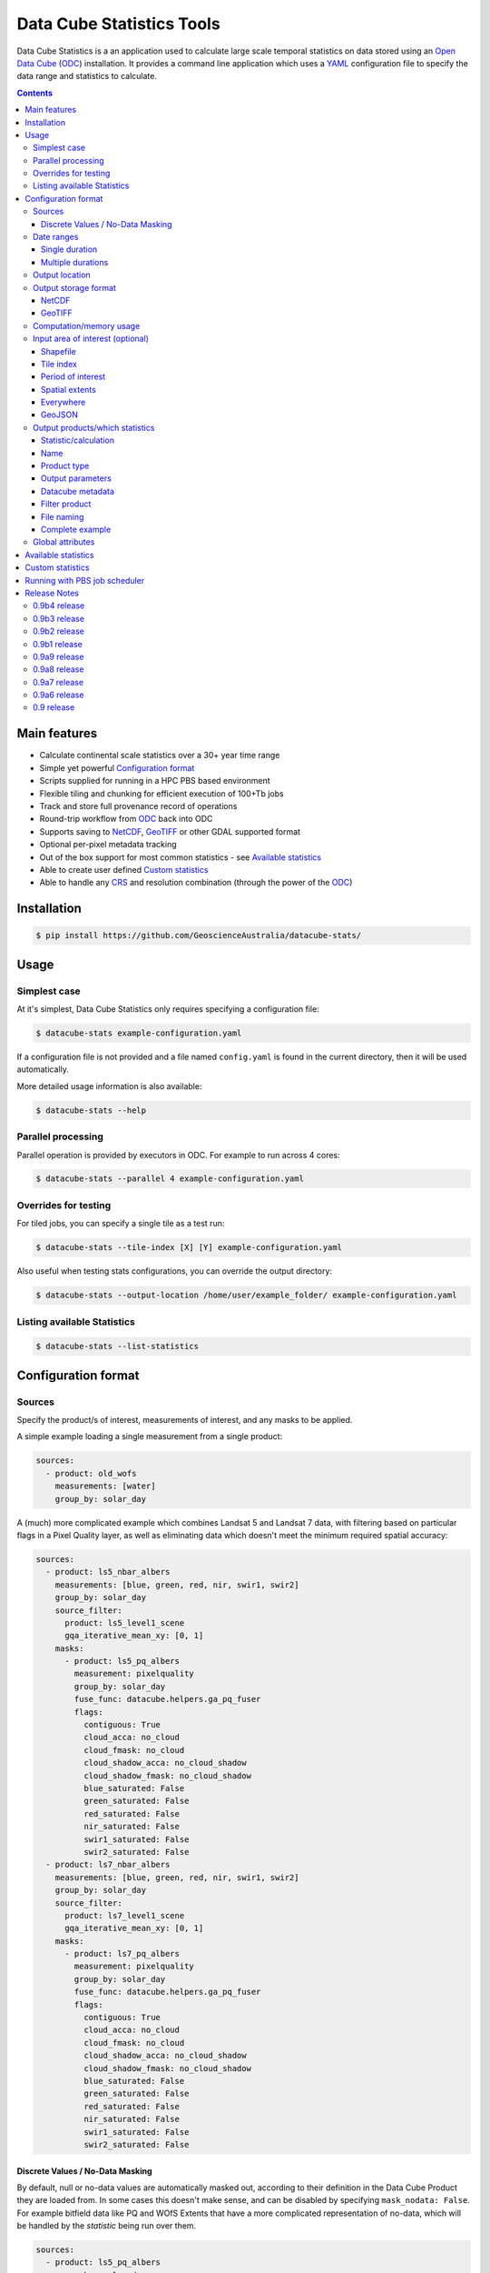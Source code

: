 Data Cube Statistics Tools
##########################

|Build Status| |Coverage Status| |CodeCov Status|

Data Cube Statistics is a an application used to calculate large scale temporal statistics
on data stored using an `Open Data Cube`_ (`ODC`_) installation. It provides a
command line application which uses a `YAML <https://en.wikipedia.org/wiki/YAML>`_ configuration
file to specify the data range and statistics to calculate.


.. contents::

.. .. section-numbering::


Main features
=============

* Calculate continental scale statistics over a 30+ year time range
* Simple yet powerful `Configuration format`_
* Scripts supplied for running in a HPC PBS based environment
* Flexible tiling and chunking for efficient execution of 100+Tb jobs
* Track and store full provenance record of operations
* Round-trip workflow from `ODC`_ back into ODC
* Supports saving to `NetCDF`_, `GeoTIFF`_ or other GDAL supported format
* Optional per-pixel metadata tracking
* Out of the box support for most common statistics - see `Available statistics`_
* Able to create user defined `Custom statistics`_
* Able to handle any `CRS`_ and resolution combination (through the power of the `ODC`_)


Installation
============

.. code-block:: bash

    $ pip install https://github.com/GeoscienceAustralia/datacube-stats/

Usage
=====

Simplest case
-------------

At it's simplest, Data Cube Statistics only requires specifying a configuration file:

.. code-block:: bash

    $ datacube-stats example-configuration.yaml

If a configuration file is not provided and a file named ``config.yaml`` is found in the 
current directory, then it will be used automatically.

More detailed usage information is also available:

.. code-block:: bash

    $ datacube-stats --help


Parallel processing
-------------------

Parallel operation is provided by executors in ODC. For example to run across 4 cores:

.. code-block:: bash

    $ datacube-stats --parallel 4 example-configuration.yaml

Overrides for testing
---------------------

For tiled jobs, you can specify a single tile as a test run:

.. code-block:: bash

    $ datacube-stats --tile-index [X] [Y] example-configuration.yaml


Also useful when testing stats configurations, you can override the output directory:

.. code-block:: bash

    $ datacube-stats --output-location /home/user/example_folder/ example-configuration.yaml

Listing available Statistics
----------------------------

.. code-block:: bash

    $ datacube-stats --list-statistics


Configuration format
====================

Sources
-------

Specify the product/s of interest, measurements of interest, and any masks to be applied.

A simple example loading a single measurement from a single product:

.. code-block:: yaml

    sources:
      - product: old_wofs
        measurements: [water]
        group_by: solar_day

A (much) more complicated example which combines Landsat 5 and Landsat 7 data,
with filtering based on particular flags in a Pixel Quality layer, as well as
eliminating data which doesn't meet the minimum required spatial accuracy:

.. code-block:: yaml

    sources:
      - product: ls5_nbar_albers
        measurements: [blue, green, red, nir, swir1, swir2]
        group_by: solar_day
        source_filter:
          product: ls5_level1_scene
          gqa_iterative_mean_xy: [0, 1]
        masks:
          - product: ls5_pq_albers
            measurement: pixelquality
            group_by: solar_day
            fuse_func: datacube.helpers.ga_pq_fuser
            flags:
              contiguous: True
              cloud_acca: no_cloud
              cloud_fmask: no_cloud
              cloud_shadow_acca: no_cloud_shadow
              cloud_shadow_fmask: no_cloud_shadow
              blue_saturated: False
              green_saturated: False
              red_saturated: False
              nir_saturated: False
              swir1_saturated: False
              swir2_saturated: False
      - product: ls7_nbar_albers
        measurements: [blue, green, red, nir, swir1, swir2]
        group_by: solar_day
        source_filter:
          product: ls7_level1_scene
          gqa_iterative_mean_xy: [0, 1]
        masks:
          - product: ls7_pq_albers
            measurement: pixelquality
            group_by: solar_day
            fuse_func: datacube.helpers.ga_pq_fuser
            flags:
              contiguous: True
              cloud_acca: no_cloud
              cloud_fmask: no_cloud
              cloud_shadow_acca: no_cloud_shadow
              cloud_shadow_fmask: no_cloud_shadow
              blue_saturated: False
              green_saturated: False
              red_saturated: False
              nir_saturated: False
              swir1_saturated: False
              swir2_saturated: False


Discrete Values / No-Data Masking
~~~~~~~~~~~~~~~~~~~~~~~~~~~~~~~~~

By default, null or no-data values are automatically masked out, according to their definition in the Data Cube Product they are loaded from. In some cases this doesn't make sense, and can be disabled by specifying ``mask_nodata: False``. For example bitfield data like PQ and WOfS Extents that have a more complicated representation of no-data, which will be handled by the *statistic* being run over them.



.. code-block:: yaml

    sources:
      - product: ls5_pq_albers
        group_by: solar_day
        mask_nodata: False
        fuse_func: datacube.helpers.ga_pq_fuser
        group_by: solar_day



Date ranges
-----------

Single duration
~~~~~~~~~~~~~~~

Perform statistics over a single time range. The first date is inclusive and
the last date is exclusive.

.. code-block:: yaml

    date_ranges:
      start_date: 2000-01-01
      end_date: 2016-01-01

Multiple durations
~~~~~~~~~~~~~~~~~~

Or over a sequence of time steps, for example, an output for each year over
a 15 year period:

.. code-block:: yaml

    date_ranges:
      start_date: 2000-01-01
      end_date: 2016-01-01
      stats_duration: 1y
      step_size: 1y

Winter seasons in the southern hemisphere over the same 15 year period:

.. code-block:: yaml

    date_ranges:
      start_date: 2000-06-01
      end_date: 2016-09-01
      stats_duration: 3m
      step_size: 1y


Output location
---------------

Specify the base output directory where files will be written:

.. code-block:: yaml

    location: /home/user/mystats_outputs/


Output storage format
---------------------

NetCDF
~~~~~~

Able to write fully compliant `NetCDF-CF`_, either projected or unprojected spatially, with optional `Extra metadata attributes`_.

For example, to output 100×100km tiles, with 25m per pixel:

.. code-block:: yaml

    storage:
      driver: NetCDF CF

      crs: EPSG:3577
      tile_size:
          x: 100000.0
          y: 100000.0
      resolution:
          x: 25
          y: -25
      chunking:
          x: 200
          y: 200
          time: 1
      dimension_order: [time, y, x]

GeoTIFF
~~~~~~~

Write GeoTIFF files for each defined output. Side car `dataset metadata documents`_ in YAML format will be written which include
the provenance information and allow re-indexing into the Data Cube.

Output 1°×1° tiles, with 4000×4000 pixels per tile:

.. code-block:: yaml

    storage:
      driver: GeoTIFF

      crs: EPSG:4326
      tile_size:
          longitude: 1.0
          latitude: 1.0
      resolution:
          longitude: 0.00025
          latitude: -0.00025
      chunking:
          longitude: 400
          latitude: 400
          time: 1
      dimension_order: [time, latitude, longitude]


Computation/memory usage
------------------------

Adjust the size of the spatial chunks that are loaded into memory. This setting can be adjusted depending on the time depth
being processed, the available memory on the processing machine, and how many simultaneous tasks are being run on the machine.

.. code-block:: yaml

    computation:
      chunking:
        longitude: 1000
        latitude: 1000

Input area of interest (optional)
---------------------------------

Shapefile
~~~~~~~~~

An easy way to create a Shapefile is to use `GeoJSON.io <http://geojson.io>`_, draw your region of interest,
then from the top menu ``Save -> Shapefile`` to download the zipped Shapefile.

.. code-block:: yaml

    input_region:
      from_file: /home/user/mdb_floodplan/mdb_floodplain.shp

Whether the output will be gridded (tile-based, default) or not (feature-based) may be specified by
setting ``gridded: True`` or ``gridded: False`` respectively. The features to generate output for
may also be specified (in which case the output is feature-based),

.. code-block:: yaml

    input_region:
      from_file: /home/user/mdb_floodplan/mdb_floodplain.shp
      feature_id: [39]


Tile index
~~~~~~~~~~

The tiling regime is determined by the ``tile_size`` parameter of the `Output storage format`_ section.
A list of tiles can be passed on to ``tiles`` parameter.

.. code-block:: yaml

    input_region:
      tiles:
        - [16, -39]
        - [17, -39]


Period of interest
~~~~~~~~~~~~~~~~~~

The time period can be specified for individual sensors to include only datasets for this period.
This can be sometime useful to exclude datasets for Landsat 7 due to SLC failure.

.. code-block:: yaml

    sources:
      product: ls7_nbar_albers
      name: intertidal_low
      measurements: [blue, green, red, nir, swir1, swir2]
      group_by: solar_day
      time: [1986-01-01, 2003-05-01]


Spatial extents
~~~~~~~~~~~~~~~

Specify the maximum and minimum spatial range. You must also specify the `CRS`_ to use, normally with an EPSG code,
this alters whether you are specifying x/y or latitude/longitude.


.. code-block:: yaml

    input_region:
       crs: EPSG:4326
       longitude: [147.1, 147.9]
       latitude: [-33, -34]

.. note::

    This method of specifying extents will output a *single* large file, *not* a set of tiles.


Everywhere
~~~~~~~~~~

Don't specify an ``input_region`` to process all available data.

GeoJSON
~~~~~~~

Use http://geojson.io/ to draw out a region of interest. Copy the ``geometry`` portion of the GeoJSON and paste
it into your configuration file under ``input_region``. An `example for Australia <http://bl.ocks.org/d/e3b2cb64c170c6e306cf272cf9a60e41>`_:

.. code-block:: yaml

    input_region:
        "geometry": {
            "type": "Polygon",
            "coordinates": [ [
                [ 143.26171875, -9.88227549342994 ],
                [ 129.7265625, -9.96885060854611 ],
                [ 125.859375, -12.554563528593656 ],
                [ 119.35546875000001, -18.22935133838667 ],
                [ 111.005859375, -22.350075806124853 ],
                [ 113.818359375, -36.17335693522159 ],
                [ 117.94921874999999, -36.52729481454623 ],
                [ 130.78125, -33.06392419812064 ],
                [ 135.966796875, -37.43997405227057 ],
                [ 147.041015625, -44.59046718130883 ],
                [ 154.248046875, -34.234512362369856 ],
                [ 154.775390625, -24.5271348225978 ],
                [ 143.26171875, -9.88227549342994 ]
              ] ]
          }

Output products/which statistics
--------------------------------

This section of the configuration file specifies both which statistics to calculate, and which files to write them out to.

For many statistics workflows, it takes longer to load the data into memory than it does to compute the result. For these cases
it makes sense to perform multiple computations on the same set of data, and so ``output_products`` is a list of outputs, but at
a minimum it only needs one definition.

Statistic/calculation
~~~~~~~~~~~~~~~~~~~~~

Specify which statistic to use, and optionally any arguments. For example, a simple mean:

.. code-block:: yaml

    statistic: simple
    statistic_args:
      reduction_function: mean

Name
~~~~

Define the name of the output product. eg:

.. code-block:: yaml

    name: landsat_yearly_mean

Product type
~~~~~~~~~~~~

Optional field allows to specify ``product_type`` field of the output product.
Defaults to ``!!NOTSET!!``. This is needed when output is to be indexed into the
datacube.

.. code-block:: yaml

        product_type: seasonal_stats



Output parameters
~~~~~~~~~~~~~~~~~

Any extra arguments to pass to the output driver for an individual output band:

.. code-block:: yaml

       output_params:
         zlib: True
         fletcher32: True

Datacube metadata
~~~~~~~~~~~~~~~

Specify arbitrary metadata to attach. The ``format`` section is required by ``datacube``. 

.. code-block:: yaml

      metadata:
          format:
              name: NetCDF
          platform:
              code: LANDSAT-8

Filter product
~~~~~~~~~~~~~~

    **NOTE**: This feature is being deprecated. We expect to remove it in the next release
    after release 0.9b1 and replace it with something more general.

To filter out sources that correspond to any derived products. It currently supports two methods
to filter out list of dates. Filtering in hydrological months ('by_hydrological_months'), can be
used to filter months from July to November for the year after the dry or wet years collected from
the polygon. Specific month range can also be specified. Second method of filtering is 'by_tide_height',
which uses OTPS model to get tide_height:

.. code-block:: yaml

       filter_product:
         method: by_tide_height
         args:
           tide_range: 10
           tide_percent: 20

.. code-block:: yaml

       filter_product:
         method: by_hydrological_months
         args:
           type: dry
           months: ['07', '11']




File naming
~~~~~~~~~~~

Specify a template string used to name the output files. Uses the python ``format()`` string syntax, with the following placeholders available:


==============  ==============
  Placeholder    Description
==============  ==============
x                X Tile Index
y                Y Tile Index
epoch_start      Start date of the epoch, format using `strftime syntax`_
epoch_end        End date of the epoch, format using `strftime syntax`_
name             The product name given to this output product
stat_name        The name of the statistic used to compute this product
==============  ==============

For example:

.. code-block:: yaml

       file_path_template: '{y}_{x}/LS_PQ_COUNT_3577_{y}_{x}_{epoch_start:%Y-%m-%d}_{epoch_end:%Y-%m-%d}.nc'

Will output filenames similar to:

.. code-block:: bash

    10_15/LS_PQ_COUNT_3577_10_15_2010-01-01_2011-01-01.nc




Complete example
~~~~~~~~~~~~~~~~

.. code-block:: yaml

    output_products:
     - name: landsat_seasonal_mean
       product_type: seasonal_stats
       metadata:
           format:
               name: NetCDF
       statistic: simple
       statistic_args:
         reduction_function: mean
       output_params:
         zlib: True
         fletcher32: True
       file_path_template: 'SR_N_MEAN/SR_N_MEAN_3577_{x:02d}_{y:02d}_{epoch_start:%Y%m%d}.nc'

     - name: landsat_seasonal_medoid
       product_type: seasonal_stats
       statistic: medoid
       output_params:
         zlib: True
         fletcher32: True
       file_path_template: 'SR_N_MEDOID/SR_N_MEDOID_3577_{x:02d}_{y:02d}_{epoch_start:%Y%m%d}.nc'

     - name: landsat_seasonal_percentile_10
       product_type: seasonal_stats
       statistic: percentile
       statistic_args:
         q: 10
       output_params:
         zlib: True
         fletcher32: True
       file_path_template: 'SR_N_PCT_10/SR_N_PCT_10_3577_{x:02d}_{y:02d}_{epoch_start:%Y%m%d}.nc'


Global attributes
-------------------------

Additional metadata can be specified which will be written as
``global attributes`` into the output NetCDF file. For example:

.. code-block:: yaml

    global_attributes:
      institution: Commonwealth of Australia (Geoscience Australia)
      instrument: OLI
      keywords: AU/GA,NASA/GSFC/SED/ESD/LANDSAT,ETM+,TM,OLI,EARTH SCIENCE
      keywords_vocabulary: GCMD
      platform: LANDSAT-8
      publisher_email: earth.observation@ga.gov.au
      publisher_name: Section Leader, Operations Section, NEMO, Geoscience Australia
      publisher_url: http://www.ga.gov.au
      license: CC BY Attribution 4.0 International License
      coverage_content_type: physicalMeasurement
      cdm_data_type: Grid
      product_suite: Pixel Quality 25m




Available statistics
====================

* Any `reduction operation <http://xarray.pydata.org/en/stable/api.html#computation>`_ supported by `xarray <http://xarray.pydata.org>`_. eg:

    - mean
    - median
    - percentile

* High-dimensional medians implemented by the `hdmedians python package`_

    - Medoid
    - Geometric median

* Normalised difference statistics. eg. NDVI + statistic
* `Custom statistics`_

Custom statistics
=================

Statistics operations in Data Cube Statistics are implemented as Python Classes, which extends ``datacube_stats.statistics.Statistic``. Two
methods should be implemented, ``measurements()`` and ``compute()``.

measurements()
    Takes a list of measurements provided by the input product type, and returns a list
    of measurements that this class will produce when asked to compute a statistic over some data.

compute()
    Takes a ``xarray.Dataset`` containing some data that has been loaded, and returns another ``xarray.Dataset`` after doing some computation.
    The variables on the returned dataset must match the types specified by ``measurements()``.

For example, the following implementation requires its input data to contain a
variable named ``water``, and outputs data with a single variable named
``count_wet`` of type ``int16``. In the configuration file, we will need to pass
a list of values for ``water`` that indicate "wetness" as an argument named
``wet_values`` to the statistic.

.. code-block:: python

    import xarray
    from datacube_stats.statistics import Statistic
    from datacube.model import Measurement

    class CountWet(Statistic):
        def __init__(self, wet_values):
            # list of values of 'water' that we count as "wet"
            assert len(wet_values) > 0, 'no wet values provided'

            self.wet_values = wet_values

        def compute(self, data):
            wet = xarray.zeros_like(data.water)

            for val in self.wet_values:
                wet += data.water == val

            return xarray.Dataset({'count_wet': wet.sum(dim='time')},
                                  attrs={'crs': data.crs})

        def measurements(self, input_measurements):
            assert 'water' in [m['name'] for m in input_measurements]

            wet = Measurement(name='count_wet', dtype='int16', nodata= -1, units='1')

            return [wet]

Suppose the package that contains this implementation is called ``pseudo.example``,
and it is available in the Python path (with the current directory added). Then 
the configuration file could look like (eliding ``location``, ``computation``, 
and ``storage`` specifications)

.. code-block:: yaml

   sources:
     - product: wofs_albers
       name: wofs_dry
       measurements: [water]
       group_by: solar_day

   date_ranges:
     start_date: 2014-01-01
     end_date: 2014-02-01
     stats_duration: 1m
     step_size: 1m

   output_products:
    - name: wet_count_summary
      product_type: wofs_statistical_summary
      metadata:
        format:
          name: NetCDF
      statistic: external
      statistic_args:
        impl: pseudo.example.CountWet

        # ignoring PQ sea mask that excludes a lot of useful data
        wet_values:
           - 128 # clear and wet
           - 132 # clear and wet and masked for sea
      output_params:
        zlib: True
        fletcher32: True
      file_path_template: 'WOFS_COUNT/{x}_{y}/WOFS_COUNT_3577_{x}_{y}_{epoch_start:%Y%m%d}_{epoch_end:%Y%m%d}.nc'


Running with PBS job scheduler
==============================

To submit a job to PBS, run ``datacube-stats`` like

.. code-block:: bash

    $ datacube-stats --qsub="project=u46,nodes=100,walltime=5h,mem=large,queue=normal" example.yaml

The ``mem`` specification can be ``small``, ``medium``, or ``large``, for 2GB, 4GB, or 8GB
memory per core respectively. For more details, run

.. code-block:: bash

    $ datacube-stats --qsub=help

Release Notes
=============

0.9b4 release
-------------

    **Note:** This is another (minor) maintenance release targeting datacube 1.6.1.

- Refactor that should not affect output
- Add FC percentile configuration ``.yaml`` files

0.9b3 release
-------------

    **Note:** This is another maintenance release targeting datacube 1.6.1.

- ``Percentile`` now supports specifying ``minimum_valid_observations``
- One GeoTIFF file per band option is re-enabled
  (specify ``var_name`` in the ``file_path_template``)
- Polygon mask is now compatible with ``mask_nodata``
- Fix some tests


0.9b2 release
-------------
    **Note:** This is a maintenance release compatible with datacube 1.6.1.

- Add mangrove statistics
- Minor changes to the Python API to support multi-processing
- The GeoTIFF output driver name has changed to ``GeoTIFF`` from ``GeoTiff``

0.9b1 release
-------------
    **Note:** We expect several backwards incompatible changes to the ``datacube-stats`` package
    in the near future. Release 0.9b1 is intended to be the last release fully supporting
    configurations from earlier releases.

- Add tasseled cap indices statistic
- Fix GeoTiff output driver
- Preliminary Python API and an ``xarray`` output driver to produce in-momery results
- Support default configurations (``config.yaml`` in the current working folder)
- Support discoverable external plugins (in the current working folder)

0.9a9 release
-------------
- Fix ``xarray`` sorting bug
- Add ability to specify ``num_threads`` to the ``new_geomedian`` statistic
- Add ability to attach custom metadata to generated datasets

0.9a8 release
-------------
- Add ability for feature-based task generation from a shapefile
- Fix issue with ``hdmedian`` GeoMedian statistics

0.9a7 release
-------------
- Move task execution code to the ``digitalearthau`` repository
- ITEM and low/high tide composite, FC percentile
- Schema-validated configuration

0.9a6 release
-------------
- Time filters on individual source products

0.9 release
-----------

* User documentation!
* List available statistics from the command line ``datacube-stats --list-statistics``




.. _DEA: http://www.ga.gov.au/about/projects/geographic/digital-earth-australia
.. _ODC: https://github.com/opendatacube/datacube-core
.. _Open Data Cube: https://github.com/opendatacube/datacube-core
.. _NetCDF-CF: http://cfconventions.org/
.. _CRS: https://en.wikipedia.org/wiki/Spatial_reference_system
.. _dataset metadata documents: http://datacube-core.readthedocs.io/en/stable/ops/config.html#dataset-metadata-document
.. _strftime syntax: http://strftime.org/
.. _hdmedians python package: https://github.com/daleroberts/hdmedians
.. |Build Status| image:: https://travis-ci.org/GeoscienceAustralia/agdc_statistics.svg?branch=master
   :target: https://travis-ci.org/GeoscienceAustralia/agdc_statistics
.. |Coverage Status| image:: https://coveralls.io/repos/github/GeoscienceAustralia/agdc_statistics/badge.svg?branch=master
   :target: https://coveralls.io/github/GeoscienceAustralia/agdc_statistics?branch=master
.. |CodeCov Status| image:: https://codecov.io/gh/GeoscienceAustralia/agdc_statistics/branch/master/graph/badge.svg
  :target: https://codecov.io/gh/GeoscienceAustralia/agdc_statistics
